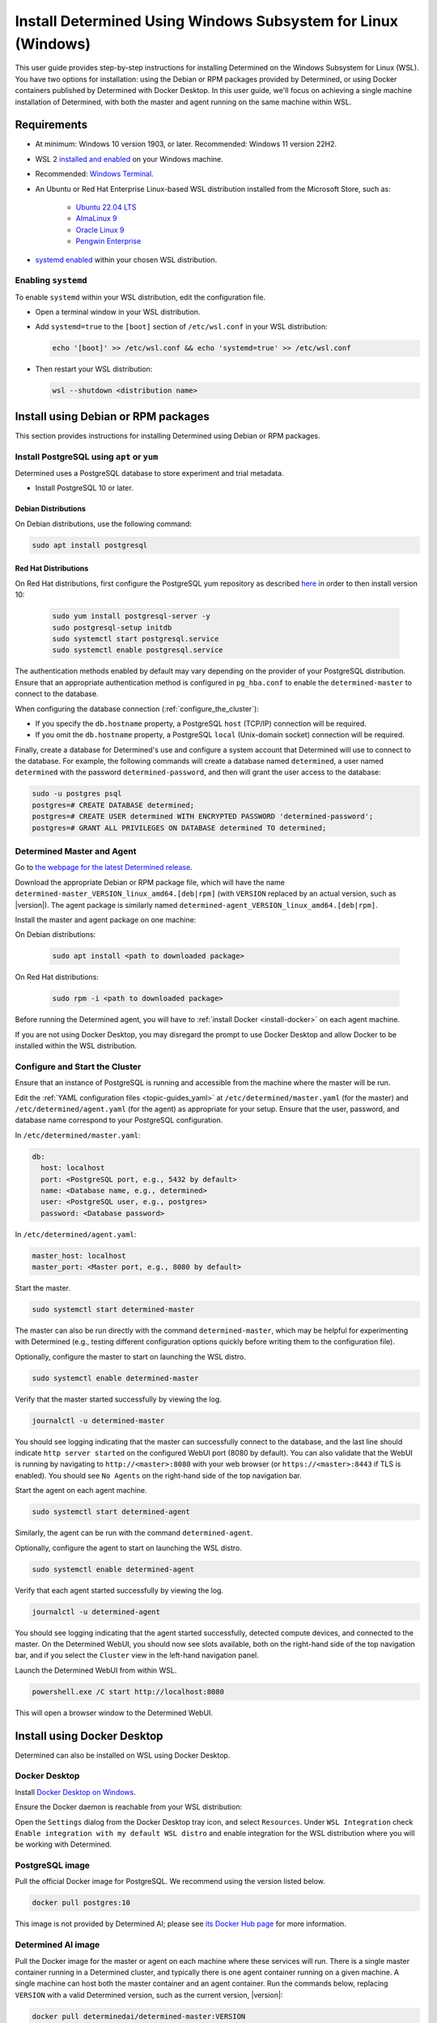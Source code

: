 .. _install-using-wsl:

################################################################
 Install Determined Using Windows Subsystem for Linux (Windows)
################################################################

This user guide provides step-by-step instructions for installing Determined on the Windows
Subsystem for Linux (WSL). You have two options for installation: using the Debian or RPM packages
provided by Determined, or using Docker containers published by Determined with Docker Desktop. In
this user guide, we'll focus on achieving a single machine installation of Determined, with both the
master and agent running on the same machine within WSL.

.. _wsl_requirements:

**************
 Requirements
**************

-  At minimum: Windows 10 version 1903, or later. Recommended: Windows 11 version 22H2.

-  WSL 2 `installed and enabled <https://learn.microsoft.com/en-us/windows/wsl/install>`_ on your
   Windows machine.

-  Recommended: `Windows Terminal <https://www.microsoft.com/store/productId/9N0DX20HK701>`_.

-  An Ubuntu or Red Hat Enterprise Linux-based WSL distribution installed from the Microsoft Store,
   such as:

      -  `Ubuntu 22.04 LTS <https://www.microsoft.com/store/productId/9PDXGNCFSCZV>`_
      -  `AlmaLinux 9 <https://www.microsoft.com/store/productId/9P5RWLM70SN9>`_
      -  `Oracle Linux 9 <https://www.microsoft.com/store/productId/9MXQ65HLMC27>`_
      -  `Pengwin Enterprise <https://www.microsoft.com/store/productId/9P70GX2HQNHN>`_

-  `systemd enabled <https://learn.microsoft.com/en-us/windows/wsl/wsl-config#systemd-support>`_
   within your chosen WSL distribution.

.. _enable_systemd:

Enabling ``systemd``
====================

To enable ``systemd`` within your WSL distribution, edit the configuration file.

-  Open a terminal window in your WSL distribution.

-  Add ``systemd=true`` to the ``[boot]`` section of ``/etc/wsl.conf`` in your WSL distribution:

   .. code::

      echo '[boot]' >> /etc/wsl.conf && echo 'systemd=true' >> /etc/wsl.conf

-  Then restart your WSL distribution:

   .. code::

      wsl --shutdown <distribution name>

.. _wsl_installation_using_packages:

**************************************
 Install using Debian or RPM packages
**************************************

This section provides instructions for installing Determined using Debian or RPM packages.

.. _packages_postgresql:

Install PostgreSQL using ``apt`` or ``yum``
===========================================

Determined uses a PostgreSQL database to store experiment and trial metadata.

-  Install PostgreSQL 10 or later.

Debian Distributions
--------------------

On Debian distributions, use the following command:

.. code::

   sudo apt install postgresql

Red Hat Distributions
---------------------

On Red Hat distributions, first configure the PostgreSQL yum repository as described `here
<https://www.postgresql.org/download/linux/redhat>`_ in order to then install version 10:

   .. code::

      sudo yum install postgresql-server -y
      sudo postgresql-setup initdb
      sudo systemctl start postgresql.service
      sudo systemctl enable postgresql.service

The authentication methods enabled by default may vary depending on the provider of your PostgreSQL
distribution. Ensure that an appropriate authentication method is configured in ``pg_hba.conf`` to
enable the ``determined-master`` to connect to the database.

When configuring the database connection (:ref:`configure_the_cluster`):

-  If you specify the ``db.hostname`` property, a PostgreSQL ``host`` (TCP/IP) connection will be
   required.
-  If you omit the ``db.hostname`` property, a PostgreSQL ``local`` (Unix-domain socket) connection
   will be required.

Finally, create a database for Determined's use and configure a system account that Determined will
use to connect to the database. For example, the following commands will create a database named
``determined``, a user named ``determined`` with the password ``determined-password``, and then will
grant the user access to the database:

.. code::

   sudo -u postgres psql
   postgres=# CREATE DATABASE determined;
   postgres=# CREATE USER determined WITH ENCRYPTED PASSWORD 'determined-password';
   postgres=# GRANT ALL PRIVILEGES ON DATABASE determined TO determined;

.. _packages_determined:

Determined Master and Agent
===========================

Go to `the webpage for the latest Determined release
<https://github.com/determined-ai/determined/releases/latest>`_.

Download the appropriate Debian or RPM package file, which will have the name
``determined-master_VERSION_linux_amd64.[deb|rpm]`` (with ``VERSION`` replaced by an actual version,
such as |version|). The agent package is similarly named
``determined-agent_VERSION_linux_amd64.[deb|rpm]``.

Install the master and agent package on one machine:

On Debian distributions:

   .. code::

      sudo apt install <path to downloaded package>

On Red Hat distributions:

   .. code::

      sudo rpm -i <path to downloaded package>

Before running the Determined agent, you will have to :ref:`install Docker <install-docker>` on each
agent machine.

If you are not using Docker Desktop, you may disregard the prompt to use Docker Desktop and allow
Docker to be installed within the WSL distribution.

.. _packages_configure_the_cluster:

Configure and Start the Cluster
===============================

Ensure that an instance of PostgreSQL is running and accessible from the machine where the master
will be run.

Edit the :ref:`YAML configuration files <topic-guides_yaml>` at ``/etc/determined/master.yaml`` (for
the master) and ``/etc/determined/agent.yaml`` (for the agent) as appropriate for your setup. Ensure
that the user, password, and database name correspond to your PostgreSQL configuration.

In ``/etc/determined/master.yaml``:

.. code::

   db:
     host: localhost
     port: <PostgreSQL port, e.g., 5432 by default>
     name: <Database name, e.g., determined>
     user: <PostgreSQL user, e.g., postgres>
     password: <Database password>

In ``/etc/determined/agent.yaml``:

.. code::

   master_host: localhost
   master_port: <Master port, e.g., 8080 by default>

Start the master.

.. code::

   sudo systemctl start determined-master

The master can also be run directly with the command ``determined-master``, which may be helpful for
experimenting with Determined (e.g., testing different configuration options quickly before writing
them to the configuration file).

Optionally, configure the master to start on launching the WSL distro.

.. code::

   sudo systemctl enable determined-master

Verify that the master started successfully by viewing the log.

.. code::

   journalctl -u determined-master

You should see logging indicating that the master can successfully connect to the database, and the
last line should indicate ``http server started`` on the configured WebUI port (8080 by default).
You can also validate that the WebUI is running by navigating to ``http://<master>:8080`` with your
web browser (or ``https://<master>:8443`` if TLS is enabled). You should see ``No Agents`` on the
right-hand side of the top navigation bar.

Start the agent on each agent machine.

.. code::

   sudo systemctl start determined-agent

Similarly, the agent can be run with the command ``determined-agent``.

Optionally, configure the agent to start on launching the WSL distro.

.. code::

   sudo systemctl enable determined-agent

Verify that each agent started successfully by viewing the log.

.. code::

   journalctl -u determined-agent

You should see logging indicating that the agent started successfully, detected compute devices, and
connected to the master. On the Determined WebUI, you should now see slots available, both on the
right-hand side of the top navigation bar, and if you select the ``Cluster`` view in the left-hand
navigation panel.

Launch the Determined WebUI from within WSL.

.. code::

   powershell.exe /C start http://localhost:8080

This will open a browser window to the Determined WebUI.

.. _wsl_installation_using_docker_desktop:

******************************
 Install using Docker Desktop
******************************

Determined can also be installed on WSL using Docker Desktop.

.. _docker_desktop:

Docker Desktop
==============

Install `Docker Desktop on Windows <https://www.docker.com/products/docker-desktop/>`_.

Ensure the Docker daemon is reachable from your WSL distribution:

Open the ``Settings`` dialog from the Docker Desktop tray icon, and select ``Resources``. Under
``WSL Integration`` check ``Enable integration with my default WSL distro`` and enable integration
for the WSL distribution where you will be working with Determined.

.. _docker_desktop_postgresql:

PostgreSQL image
================

Pull the official Docker image for PostgreSQL. We recommend using the version listed below.

.. code::

   docker pull postgres:10

This image is not provided by Determined AI; please see `its Docker Hub page
<https://hub.docker.com/_/postgres>`_ for more information.

.. _docker_desktop_determined:

Determined AI image
===================

Pull the Docker image for the master or agent on each machine where these services will run. There
is a single master container running in a Determined cluster, and typically there is one agent
container running on a given machine. A single machine can host both the master container and an
agent container. Run the commands below, replacing ``VERSION`` with a valid Determined version, such
as the current version, |version|:

.. code::

   docker pull determinedai/determined-master:VERSION
   docker pull determinedai/determined-agent:VERSION

.. _docker_desktop_start_cluster:

Start the Cluster
=================

The cluster can now be started, first by starting the database, then launching Determined master and
agent containers.

.. _docker_desktop_start_postgresql:

PostgreSQL
==========

The following command starts the PostgreSQL container, replace ``<DB password>`` with the password
you would like to use for the database:

.. code::

   docker run \
       --name determined-db \
       -p 5432:5432 \
       -v determined_db:/var/lib/postgresql/data \
       -e POSTGRES_DB=determined \
       -e POSTGRES_PASSWORD=<DB password> \
       postgres:10

.. _docker_desktop_get_wsl_ip:

Obtain the WSL IP address
=========================

In order for Determined to reach the PostgreSQL container, you will need to determine the IP
address.

Run the following command to determine the IP address of the WSL distribution and store it as an
environment variable:

.. code::

   export WSL_IP=$(hostname -I | awk '{print $1}')

.. _docker_desktop_start_determined_master:

Determined Master
=================

To start the master container, run the following command, replacing ``<DB password>`` with the
password you used for the database:

.. code::

   docker run \
       --name determined-master \
       -p 8080:8080 \
       -e DET_DB_HOST=$WSL_IP \
       -e DET_DB_NAME=determined \
       -e DET_DB_PORT=5432 \
       -e DET_DB_USER=postgres \
       -e DET_DB_PASSWORD=<DB password> \
       determinedai/determined-master:VERSION

Optionally, you may now launch the Determined WebUI from within WSL:

.. code::

   powershell.exe /C start http://localhost:8080

.. _docker_desktop_start_determined_agent:

Determined Agent
================

To start the agent container, run the following command:

.. code::

   docker run \
       -v /var/run/docker.sock:/var/run/docker.sock \
       --name determined-agent \
       -e DET_MASTER_HOST=$WSL_IP \
       -e DET_MASTER_PORT=8080 \
       determinedai/determined-agent:VERSION

Optionally, you may now launch the Determined WebUI from within WSL to verify the agent is running
and connected:

.. code::

   powershell.exe /c start http://$WSLIP:8080/det/clusters

Determined internally makes use of `Fluent Bit <https://fluentbit.io>`__. The agent uses the
``fluent/fluent-bit:1.9.3`` Docker image at runtime. It will attempt to pull the image
automatically; if the agent machines in the cluster are not able to connect to Docker Hub, the image
must be manually placed on them before Determined can run. In order to specify a different image to
use for running Fluent Bit (generally to make use of a custom Docker registry---the image should not
normally need to be changed otherwise), use the agent's ``--fluent-logging-image`` command-line
option or ``fluent_logging_image`` config file option.

The ``--gpus`` flag should be used to specify which GPUs the agent container will have access to;
without it, the agent will not have access to any GPUs. For example:

.. code::

   # Use all GPUs.
   docker run --gpus all ...
   # Use any four GPUs (selected by Docker).
   docker run --gpus 4 ...
   # Use the GPUs with the given IDs or UUIDs.
   docker run --gpus '"device=1,3"' ...

GPUs can also be disabled and enabled at runtime using the ``det slot disable`` and ``det slot
enable`` CLI commands, respectively.

.. _docker_desktop_manage_cluster:

Manage the Cluster
==================

By default, ``docker run`` will run in the foreground, so that a container can be stopped simply by
pressing Control-C. If you wish to keep Determined running for the long term, consider running the
containers `detached <https://docs.docker.com/engine/reference/run/#detached--d>`_ and/or with
`restart policies <https://docs.docker.com/config/containers/start-containers-automatically/>`_.
Using :ref:`our deployment tool <install-using-deploy>` is also an option.
